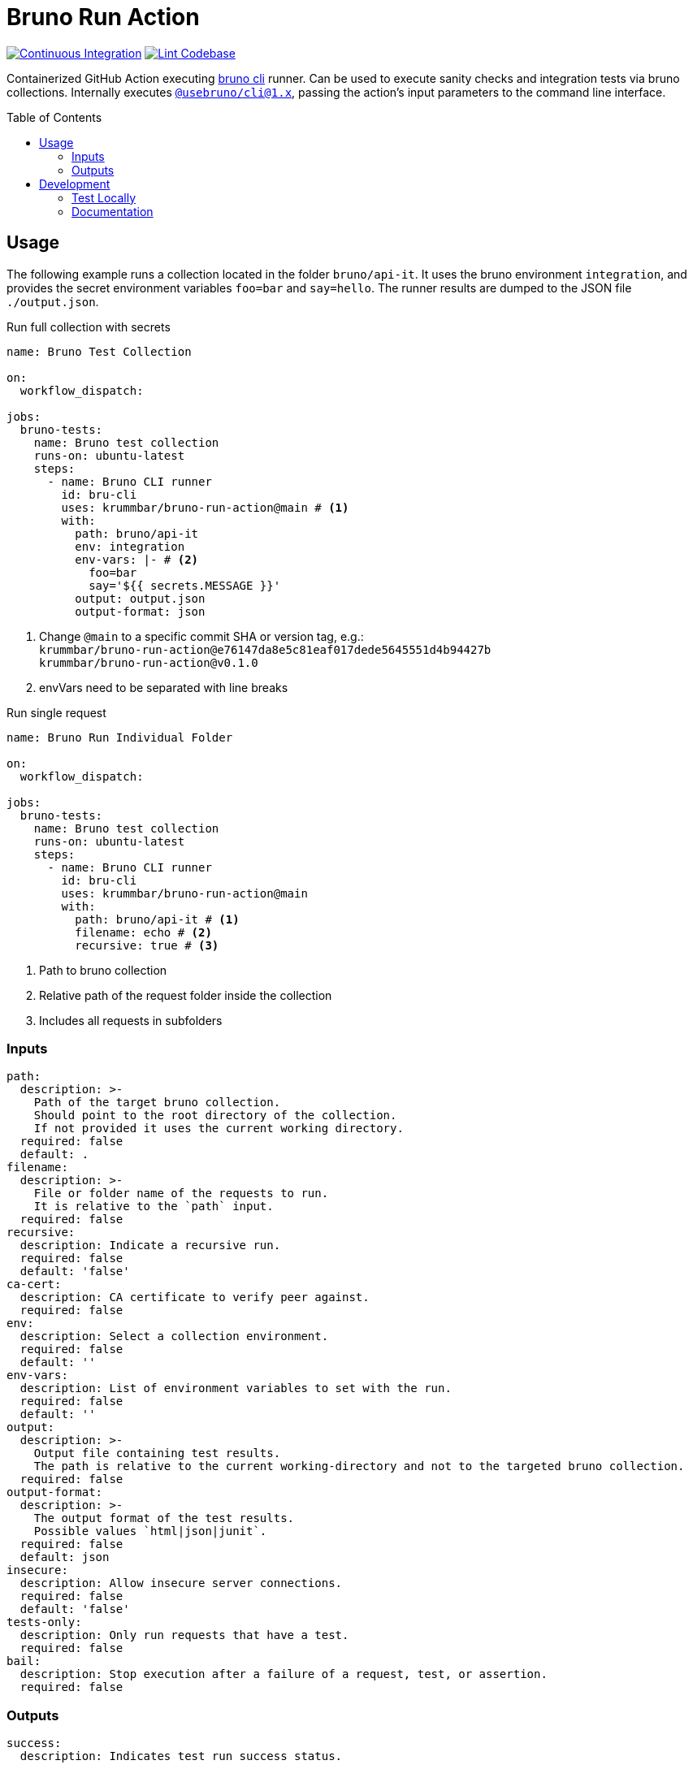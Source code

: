 = Bruno Run Action
// ############################################################
// ATTENTION!
// ----------
// Do not edit the README.adoc file. It is generated from the sources
// located in the /docs folder. The root file for the documentation is
// /docs/index.adoc
// ############################################################
:source-highlighter: highlight.js
:toc: macro
:icons: font
ifdef::env-github[]
:tip-caption: :bulb:
:note-caption: :information_source:
:important-caption: :heavy_exclamation_mark:
:caution-caption: :fire:
:warning-caption: :warning:
endif::[]
:action-badge-ci: https://github.com/krummbar/bruno-run-action/actions/workflows/ci.yml/badge.svg
:action-badge-lint: https://github.com/krummbar/bruno-run-action/actions/workflows/linter.yml/badge.svg
:bru-cli-version: 1.x
:url-action-ci: https://github.com/krummbar/bruno-run-action/actions/workflows/ci.yml
:url-action-lint: https://github.com/krummbar/bruno-run-action/actions/workflows/linter.yml
:url-bruno-cli: https://docs.usebruno.com/bru-cli/overview
:url-bruno-npm: https://www.npmjs.com/package/@usebruno/cli

image:{action-badge-ci}[Continuous Integration,link={url-action-ci}]
image:{action-badge-lint}[Lint Codebase,link={url-action-lint}]

Containerized GitHub Action executing {url-bruno-cli}[bruno cli] runner.
Can be used to execute sanity checks and integration tests via bruno collections.
Internally executes {url-bruno-npm}[`@usebruno/cli@1.x`], passing the action's input parameters to the command line interface.

toc::[]

:leveloffset: 1

= Usage

The following example runs a collection located in the folder `bruno/api-it`.
It uses the bruno environment `integration`,
and provides the secret environment variables `foo=bar` and `say=hello`.
The runner results are dumped to the JSON file `./output.json`.

.Run full collection with secrets
[source,yaml]
----
name: Bruno Test Collection

on:
  workflow_dispatch:

jobs:
  bruno-tests:
    name: Bruno test collection
    runs-on: ubuntu-latest
    steps:
      - name: Bruno CLI runner
        id: bru-cli
        uses: krummbar/bruno-run-action@main # <1>
        with:
          path: bruno/api-it
          env: integration
          env-vars: |- # <2>
            foo=bar
            say='${{ secrets.MESSAGE }}'
          output: output.json
          output-format: json
----
<1> Change `@main` to a specific commit SHA or version tag, e.g.: +
`krummbar/bruno-run-action@e76147da8e5c81eaf017dede5645551d4b94427b` +
`krummbar/bruno-run-action@v0.1.0`
<2> envVars need to be separated with line breaks

.Run single request
[source,yaml]
----
name: Bruno Run Individual Folder

on:
  workflow_dispatch:

jobs:
  bruno-tests:
    name: Bruno test collection
    runs-on: ubuntu-latest
    steps:
      - name: Bruno CLI runner
        id: bru-cli
        uses: krummbar/bruno-run-action@main
        with:
          path: bruno/api-it # <1>
          filename: echo # <2>
          recursive: true # <3>
----
<1> Path to bruno collection
<2> Relative path of the request folder inside the collection
<3> Includes all requests in subfolders

== Inputs

[source,yaml]
----
path:
  description: >-
    Path of the target bruno collection.
    Should point to the root directory of the collection.
    If not provided it uses the current working directory.
  required: false
  default: .
filename:
  description: >-
    File or folder name of the requests to run.
    It is relative to the `path` input.
  required: false
recursive:
  description: Indicate a recursive run.
  required: false
  default: 'false'
ca-cert:
  description: CA certificate to verify peer against.
  required: false
env:
  description: Select a collection environment.
  required: false
  default: ''
env-vars:
  description: List of environment variables to set with the run.
  required: false
  default: ''
output:
  description: >-
    Output file containing test results.
    The path is relative to the current working-directory and not to the targeted bruno collection.
  required: false
output-format:
  description: >-
    The output format of the test results.
    Possible values `html|json|junit`.
  required: false
  default: json
insecure:
  description: Allow insecure server connections.
  required: false
  default: 'false'
tests-only:
  description: Only run requests that have a test.
  required: false
bail:
  description: Stop execution after a failure of a request, test, or assertion.
  required: false
----

== Outputs

[source,yaml]
----
success:
  description: Indicates test run success status.
----

:leveloffset!:

== Development

:leveloffset: 2

= Test Locally

After you've cloned the repository to your local machine or codespace, you'll
need to perform some initial setup steps before you can test your action.

[NOTE]
====
You'll need to have a reasonably modern version of
https://www.docker.com/get-started/[Docker] handy (e.g. docker engine
version 20 or later).
====

. :hammer_and_wrench: Build the container
+
[source,console]
----
docker build -t bruno-run-action-local .
----

. :white_check_mark: Test the container
+
You can pass individual environment variables using the `--env` or `-e` flag.
+
[source,console]
----
$ docker run --env INPUT_PATH=".github/bruno-collection" --env INPUT_ENV="cicd" --env BRUNO_ACTION_DRY_RUN="true" -v ${PWD}:/usr/src bruno-run-action-local
::notice::collection directory: '/usr/src/.github/bruno-collection'
::notice::bru run  --env cicd
::notice::Executed in dry mode, skipped executing bruno collection
----
+
Or you can pass a file with environment variables using `--env-file`.
+
[source,console]
----
$ docker run --env-file .github/workflows/ci.env -v ${PWD}/.github:/usr/src/.github bruno-run-action-local
::notice::collection directory: '/usr/src/.github/bruno-collection'
::notice::bru run users/get-user.bru -r --env cicd --output /usr/src/output.html --format html --insecure --tests-only --bail --env-var apikey=myPassword --env-var id=myId
::notice::Executed in dry mode, skipped executing bruno collection
----
+
[TIP]
====
If `BRUNO_ACTION_DRY_RUN=true` is provided,
execution of the actual collection is skipped.
Only the fully composed bru run command with all arguments is dumped.
====

:leveloffset!:

:leveloffset: 2

= Documentation
:url-asciidoctor: https://docs.asciidoctor.org/asciidoc/latest/
:url-asciidoctor-reducer: https://github.com/asciidoctor/asciidoctor-reducer

The `README.adoc` file is generated from the sources in the link:docs[docs] folder.
Any documentation changes must be applied to the files located in there.

Prerequisites::
* {url-asciidoctor}[AsciiDoc]
* {url-asciidoctor-reducer}[AsciiDoctor Reducer]

In order to update the contents of the `README.adoc` run the following command.

.Update README.adoc
[source,console]
----
asciidoctor-reducer --preserve-conditionals -o README.adoc docs/index.adoc
----

:leveloffset!:
